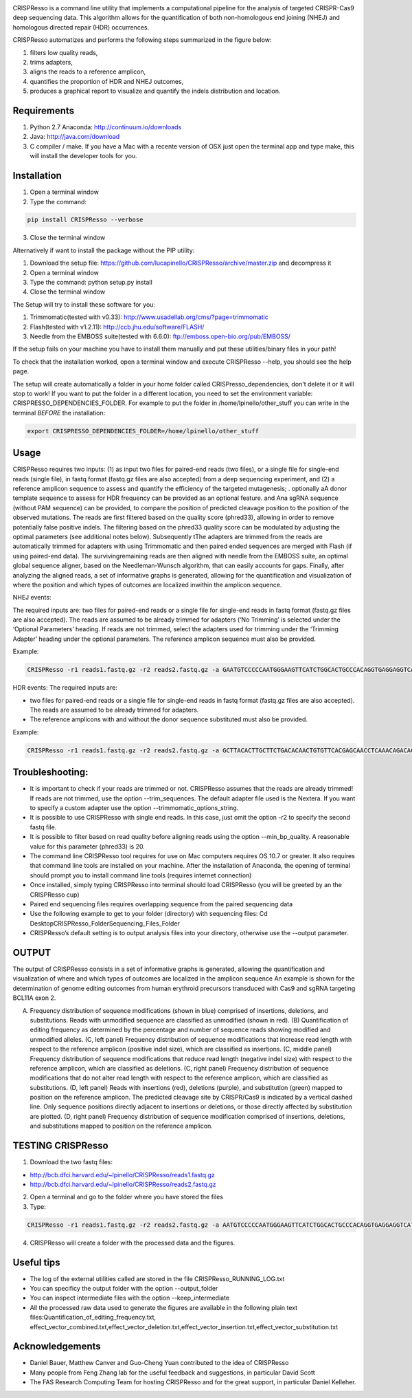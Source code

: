 .. image:: https://github.com/lucapinello/CRISPResso/blob/master/CRISPResso.png?raw=true


CRISPResso is a command line utility that implements a computational pipeline for the analysis of targeted CRISPR-Cas9 deep sequencing data. 
This algorithm allows for the quantification of both non-homologous end joining (NHEJ) and homologous directed repair (HDR) occurrences. 


CRISPResso automatizes and performs the following steps summarized in the figure below: 

1) filters low quality reads, 
2) trims adapters, 
3) aligns the reads to a reference amplicon, 
4) quantifies the proportion of HDR and NHEJ outcomes, 
5) produces a graphical report to visualize and quantify the indels distribution and location.

.. image:: https://github.com/lucapinello/CRISPResso/blob/master/CRISPResso_pipeline.png?raw=true


Requirements
------------
1) Python 2.7 Anaconda:  http://continuum.io/downloads
2) Java: http://java.com/download
3) C compiler / make. If you have a Mac with a recente version of OSX just open the terminal app and type make, this will install the developer tools for you.

Installation
------------

1) Open a terminal window
2) Type the command: 

.. code:: bash

        pip install CRISPResso --verbose
      
3) Close the terminal window 

Alternatively if want to install the package without the PIP utility:

1) Download the setup file: https://github.com/lucapinello/CRISPResso/archive/master.zip and decompress it  
2) Open a terminal window
3) Type the command: python setup.py install
4) Close the terminal window 

The Setup will try to install these software for you:

1) Trimmomatic(tested with v0.33): http://www.usadellab.org/cms/?page=trimmomatic
2) Flash(tested with v1.2.11): http://ccb.jhu.edu/software/FLASH/
3) Needle from the EMBOSS suite(tested with 6.6.0): ftp://emboss.open-bio.org/pub/EMBOSS/

If the setup fails on your machine you have to install them manually and put these utilities/binary files in your path!

To check that the installation worked, open a terminal window and execute CRISPResso --help, you should see the help page.

The setup will create automatically a folder in your home folder called CRISPresso_dependencies, don't delete it or it will stop to work! If you want to put the folder in a different location, you need to set the environment variable: CRISPRESSO_DEPENDENCIES_FOLDER. For example to put the folder in /home/lpinello/other_stuff you can write in the terminal *BEFORE* the installation:

.. code:: bash
        
        export CRISPRESSO_DEPENDENCIES_FOLDER=/home/lpinello/other_stuff

Usage
-----
CRISPResso requires two inputs: (1) as input two files for paired-end reads (two files), or a single file for single-end reads (single file), in fastq format (fastq.gz files are also accepted) from a deep sequencing experiment, and (2) a reference amplicon sequence to assess and quantify the efficiency of the targeted mutagenesis; . optionally aA donor template sequence to assess for HDR frequency can be provided as an optional feature. and Ana  sgRNA sequence (without PAM sequence) can be provided, to compare the position of  predicted cleavage position to the position of the observed mutations. The reads are first filtered based on the quality score (phred33), allowing in order to remove potentially false positive indels. The filtering based on the phred33 quality score can be modulated by adjusting the optimal parameters (see additional notes below). Subsequently tThe adapters are trimmed from the reads are automatically trimmed for adapters with using Trimmomatic and then  paired ended sequences are merged with Flash (if using paired-end data). The survivingremaining reads are then aligned with needle from the EMBOSS suite, an optimal global sequence aligner, based on the Needleman-Wunsch algorithm, that can easily accounts for gaps. Finally, after analyzing the aligned reads, a set of informative graphs is generated, allowing for the quantification and visualization of where the position and which types of outcomes are localized inwithin the amplicon sequence.

NHEJ events:

The required inputs are: two files for paired-end reads or a single file for single-end reads in fastq format (fastq.gz files are also accepted). The reads are assumed to be already trimmed for adapters (‘No Trimming’ is selected under the ‘Optional Parameters’ heading. If reads are not trimmed, select the adapters used for trimming under the ‘Trimming Adapter’ heading under the optional parameters. The reference amplicon sequence must also be provided.

Example:

.. code:: bash

                        CRISPResso -r1 reads1.fastq.gz -r2 reads2.fastq.gz -a GAATGTCCCCCAATGGGAAGTTCATCTGGCACTGCCCACAGGTGAGGAGGTCATGATCCCCTTCTGGAGCTCCCAACGGGCCGTGGTCTGGTTCATCATCTGTAAGAATGGCTTCAAGAGGCTCGGCTGTGGTT

HDR events:
The required inputs are: 

- two files for paired-end reads or a single file for single-end reads in fastq format (fastq.gz files are also accepted). The reads are assumed to be already trimmed for adapters.
- The reference amplicons with and without the donor sequence substituted must also be provided.

Example:

.. code:: bash

                        CRISPResso -r1 reads1.fastq.gz -r2 reads2.fastq.gz -a GCTTACACTTGCTTCTGACACAACTGTGTTCACGAGCAACCTCAAACAGACACCATGGTGCATCTGACTCCTGAGGAGAAGAATGCCGTCACCACCCTGTGGGGCAAGGTGAACGTGGATGAAGTTGGTGGTGAGGCCCTGGGCAGGTTGGTATCAAGGTTACAAGA -d GCTTACACTTGCTTCTGACACAACTGTGTTCACGAGCAACCTCAAACAGACACCATGGTGCATCTGACTCCTGTGGAAAAAAACGCCGTCACGACGTTATGGGGCAAGGTGAACGTGGATGAAGTTGGTGGTGAGGCCCTGGGCAGGTTGGTATCAAGGTTACAAGA

Troubleshooting:
-----------

- It is important to check if your reads are trimmed or not. CRISPResso assumes that the reads are already trimmed! If reads are not trimmed, use the option --trim_sequences. The default adapter file used is the Nextera. If you want to specify a custom adapter use the option --trimmomatic_options_string.
- It is possible to use CRISPResso with single end reads. In this case, just omit the option -r2 to specify the second fastq file.
- It is possible to filter based on read quality before aligning reads using the option --min_bp_quality. A reasonable value for this parameter (phred33) is 20.

- The command line CRISPResso tool requires for use on Mac computers requires OS 10.7 or greater. It also requires that command line tools are installed on your machine. After the installation of Anaconda, the opening of terminal should prompt you to install command line tools (requires internet connection)
- Once installed, simply typing CRISPResso into terminal should load CRISPResso (you will be greeted by an the CRISPResso cup)
- Paired end sequencing files requires overlapping sequence from the paired sequencing data
- Use the following example to get to your folder (directory) with sequencing files: Cd Desktop\CRISPResso_Folder\Sequencing_Files_Folder
- CRISPResso’s default setting is to output analysis files into your directory, otherwise use the --output parameter.


OUTPUT
-----------
The output of CRISPResso consists in a set of informative graphs is generated, allowing the quantification and visualization of where and which types of outcomes are localized in the amplicon sequence
An example is shown for the determination of genome editing outcomes from human erythroid precursors transduced with Cas9 and sgRNA targeting BCL11A exon 2.

.. image:: https://github.com/lucapinello/CRISPResso/blob/master/CRISPResso_output.png?raw=true

(A) Frequency distribution of sequence modifications (shown in blue) comprised of insertions, deletions, and substitutions. Reads with unmodified sequence are classified as unmodified (shown in red). (B) Quantification of editing frequency as determined by the percentage and number of sequence reads showing modified and unmodified alleles. (C, left panel) Frequency distribution of sequence modifications that increase read length with respect to the reference amplicon (positive indel size), which are classified as insertions. (C, middle panel) Frequency distribution of sequence modifications that reduce read length (negative indel size) with respect to the reference amplicon, which are classified as deletions. (C, right panel) Frequency distribution of sequence modifications that do not alter read length with respect to the reference amplicon, which are classified as substitutions. (D, left panel) Reads with insertions (red), deletions (purple), and substitution (green) mapped to position on the reference amplicon. The predicted cleavage site by CRISPR/Cas9 is indicated by a vertical dashed line. Only sequence positions directly adjacent to insertions or deletions, or those directly affected by substitution are plotted. (D, right panel)  Frequency distribution of sequence modification comprised of insertions, deletions, and substitutions mapped to position on the reference amplicon.


TESTING CRISPResso
------------------

1) Download the two fastq files:

- http://bcb.dfci.harvard.edu/~lpinello/CRISPResso/reads1.fastq.gz 
- http://bcb.dfci.harvard.edu/~lpinello/CRISPResso/reads2.fastq.gz

2) Open a terminal and go to the folder where you have stored the files

3) Type: 

.. code:: bash

                        CRISPResso -r1 reads1.fastq.gz -r2 reads2.fastq.gz -a AATGTCCCCCAATGGGAAGTTCATCTGGCACTGCCCACAGGTGAGGAGGTCATGATCCCCTTCTGGAGCTCCCAACGGGCCGTGGTCTGGTTCATCATCTGTAAGAATGGCTTCAAGAGGCTCGGCTGTGGTT -g TGAACCAGACCACGGCCCGT 

4) CRISPResso will create a folder with the processed data and the figures.

Useful tips
-----------

- The log of the external utilities called are stored in the file CRISPResso_RUNNING_LOG.txt
- You can specificy the output folder with the option --output_folder 
- You can inspect intermediate files with the option --keep_intermediate
- All the processed raw data used to generate the figures are available in the following plain text files:Quantification_of_editing_frequency.txt, effect_vector_combined.txt,effect_vector_deletion.txt,effect_vector_insertion.txt,effect_vector_substitution.txt


Acknowledgements
------------
- Daniel Bauer, Matthew Canver and Guo-Cheng Yuan contributed to the idea of CRISPResso
- Many people from Feng Zhang lab for the useful feedback and suggestions, in particular David Scott
- The FAS Research Computing Team for hosting CRISPResso and for the great support, in particular Daniel Kelleher.
